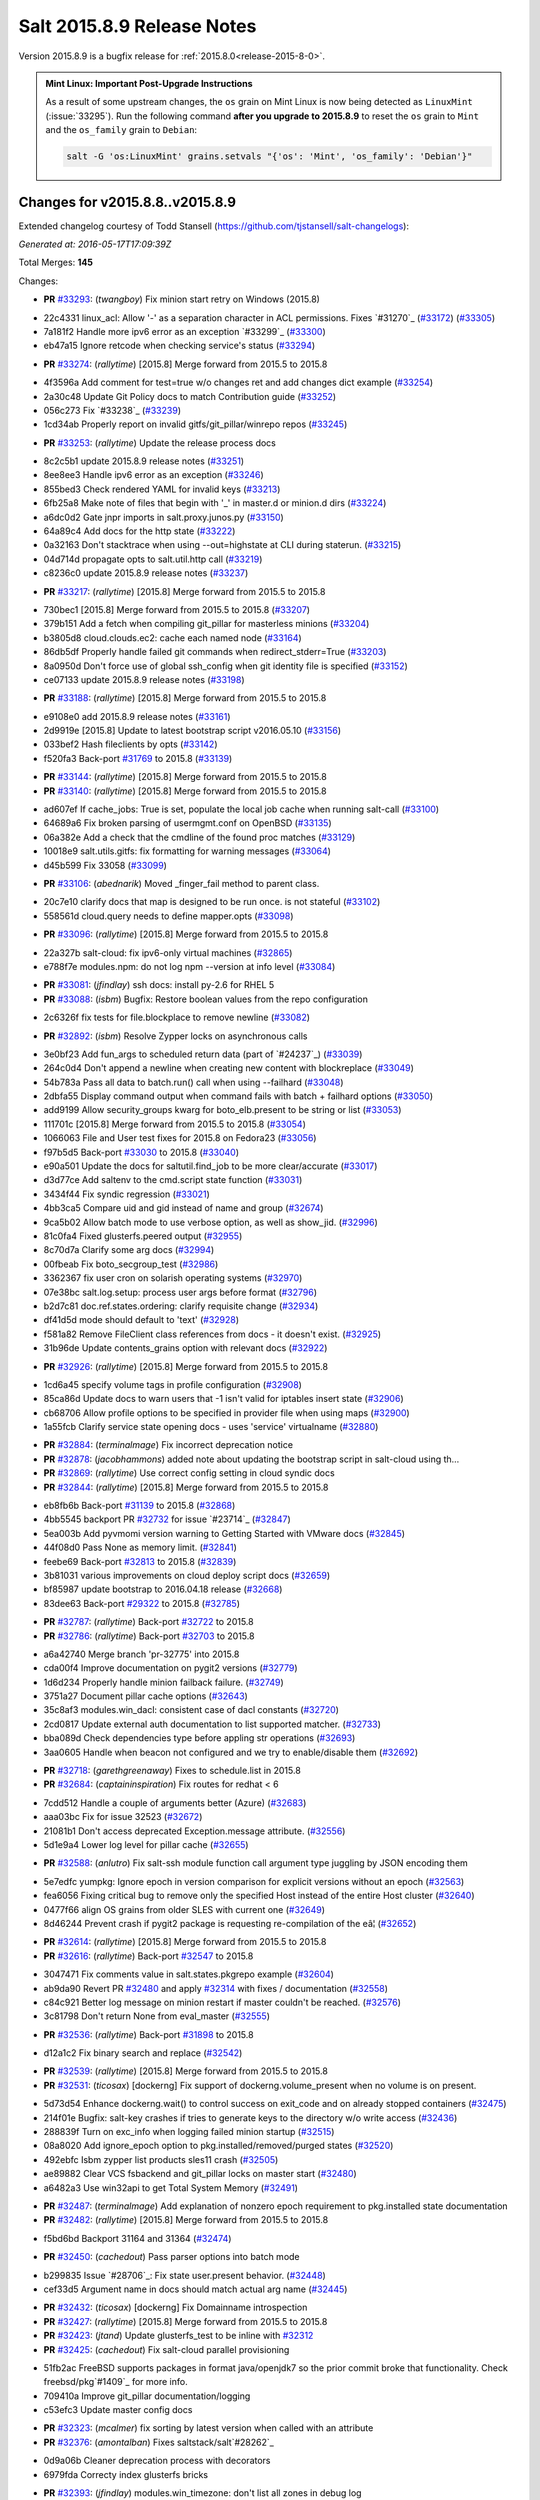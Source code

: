 ===========================
Salt 2015.8.9 Release Notes
===========================

Version 2015.8.9 is a bugfix release for :ref:`2015.8.0<release-2015-8-0>`.

.. admonition:: Mint Linux: Important Post-Upgrade Instructions

    As a result of some upstream changes, the ``os`` grain on Mint Linux is now
    being detected as ``LinuxMint`` (:issue:`33295`). Run the following command
    **after you upgrade to 2015.8.9** to reset the ``os`` grain to ``Mint`` and
    the ``os_family`` grain to ``Debian``:

    .. code-block:: bash

        salt -G 'os:LinuxMint' grains.setvals "{'os': 'Mint', 'os_family': 'Debian'}"


Changes for v2015.8.8..v2015.8.9
--------------------------------

Extended changelog courtesy of Todd Stansell (https://github.com/tjstansell/salt-changelogs):

*Generated at: 2016-05-17T17:09:39Z*

Total Merges: **145**

Changes:

- **PR** `#33293`_: (*twangboy*) Fix minion start retry on Windows (2015.8)

* 22c4331 linux_acl: Allow '-' as a separation character in ACL permissions. Fixes `#31270`_ (`#33172`_) (`#33305`_)

* 7a181f2 Handle more ipv6 error as an exception `#33299`_ (`#33300`_)

* eb47a15 Ignore retcode when checking service's status (`#33294`_)

- **PR** `#33274`_: (*rallytime*) [2015.8] Merge forward from 2015.5 to 2015.8

* 4f3596a Add comment for test=true w/o changes ret and add changes dict example (`#33254`_)

* 2a30c48 Update Git Policy docs to match Contribution guide (`#33252`_)

* 056c273 Fix `#33238`_ (`#33239`_)

* 1cd34ab Properly report on invalid gitfs/git_pillar/winrepo repos (`#33245`_)

- **PR** `#33253`_: (*rallytime*) Update the release process docs

* 8c2c5b1 update 2015.8.9 release notes (`#33251`_)

* 8ee8ee3 Handle ipv6 error as an exception (`#33246`_)

* 855bed3 Check rendered YAML for invalid keys (`#33213`_)

* 6fb25a8 Make note of files that begin with '_' in master.d or minion.d dirs (`#33224`_)

* a6dc0d2 Gate jnpr imports in salt.proxy.junos.py (`#33150`_)

* 64a89c4 Add docs for the http state (`#33222`_)

* 0a32163 Don't stacktrace when using --out=highstate at CLI during staterun. (`#33215`_)

* 04d714d propagate opts to salt.util.http call (`#33219`_)

* c8236c0 update 2015.8.9 release notes (`#33237`_)

- **PR** `#33217`_: (*rallytime*) [2015.8] Merge forward from 2015.5 to 2015.8

* 730bec1 [2015.8] Merge forward from 2015.5 to 2015.8 (`#33207`_)

* 379b151 Add a fetch when compiling git_pillar for masterless minions (`#33204`_)

* b3805d8 cloud.clouds.ec2: cache each named node (`#33164`_)

* 86db5df Properly handle failed git commands when redirect_stderr=True (`#33203`_)

* 8a0950d Don't force use of global ssh_config when git identity file is specified (`#33152`_)

* ce07133 update 2015.8.9 release notes (`#33198`_)

- **PR** `#33188`_: (*rallytime*) [2015.8] Merge forward from 2015.5 to 2015.8

* e9108e0 add 2015.8.9 release notes (`#33161`_)

* 2d9919e [2015.8] Update to latest bootstrap script v2016.05.10 (`#33156`_)

* 033bef2 Hash fileclients by opts (`#33142`_)

* f520fa3 Back-port `#31769`_ to 2015.8 (`#33139`_)

- **PR** `#33144`_: (*rallytime*) [2015.8] Merge forward from 2015.5 to 2015.8

- **PR** `#33140`_: (*rallytime*) [2015.8] Merge forward from 2015.5 to 2015.8

* ad607ef If cache_jobs: True is set, populate the local job cache when running salt-call (`#33100`_)

* 64689a6 Fix broken parsing of usermgmt.conf on OpenBSD (`#33135`_)

* 06a382e Add a check that the cmdline of the found proc matches (`#33129`_)

* 10018e9 salt.utils.gitfs: fix formatting for warning messages (`#33064`_)

* d45b599 Fix 33058 (`#33099`_)

- **PR** `#33106`_: (*abednarik*) Moved _finger_fail method to parent class.

* 20c7e10 clarify docs that map is designed to be run once. is not stateful (`#33102`_)

* 558561d cloud.query needs to define mapper.opts (`#33098`_)

- **PR** `#33096`_: (*rallytime*) [2015.8] Merge forward from 2015.5 to 2015.8

* 22a327b salt-cloud: fix ipv6-only virtual machines (`#32865`_)

* e788f7e modules.npm: do not log npm --version at info level (`#33084`_)

- **PR** `#33081`_: (*jfindlay*) ssh docs: install py-2.6 for RHEL 5

- **PR** `#33088`_: (*isbm*) Bugfix: Restore boolean values from the repo configuration

* 2c6326f fix tests for file.blockplace to remove newline (`#33082`_)

- **PR** `#32892`_: (*isbm*) Resolve Zypper locks on asynchronous calls

* 3e0bf23 Add fun_args to scheduled return data (part of `#24237`_) (`#33039`_)

* 264c0d4 Don't append a newline when creating new content with blockreplace (`#33049`_)

* 54b783a Pass all data to batch.run() call when using --failhard (`#33048`_)

* 2dbfa55 Display command output when command fails with batch + failhard options (`#33050`_)

* add9199 Allow security_groups kwarg for boto_elb.present to be string or list (`#33053`_)

* 111701c [2015.8] Merge forward from 2015.5 to 2015.8 (`#33054`_)

* 1066063 File and User test fixes for 2015.8 on Fedora23  (`#33056`_)

* f97b5d5 Back-port `#33030`_ to 2015.8 (`#33040`_)

* e90a501 Update the docs for saltutil.find_job to be more clear/accurate (`#33017`_)

* d3d77ce Add saltenv to the cmd.script state function (`#33031`_)

* 3434f44 Fix syndic regression (`#33021`_)

* 4bb3ca5 Compare uid and gid instead of name and group (`#32674`_)

* 9ca5b02 Allow batch mode to use verbose option, as well as show_jid. (`#32996`_)

* 81c0fa4 Fixed glusterfs.peered output (`#32955`_)

* 8c70d7a Clarify some arg docs (`#32994`_)

* 00fbeab Fix boto_secgroup_test (`#32986`_)

* 3362367 fix user cron on solarish operating systems (`#32970`_)

* 07e38bc salt.log.setup: process user args before format (`#32796`_)

* b2d7c81 doc.ref.states.ordering: clarify requisite change (`#32934`_)

* df41d5d mode should default to 'text' (`#32928`_)

* f581a82 Remove FileClient class references from docs - it doesn't exist. (`#32925`_)

* 31b96de Update contents_grains option with relevant docs (`#32922`_)

- **PR** `#32926`_: (*rallytime*) [2015.8] Merge forward from 2015.5 to 2015.8

* 1cd6a45 specify volume tags in profile configuration (`#32908`_)

* 85ca86d Update docs to warn users that -1 isn't valid for iptables insert state (`#32906`_)

* cb68706 Allow profile options to be specified in provider file when using maps (`#32900`_)

* 1a55fcb Clarify service state opening docs - uses 'service' virtualname (`#32880`_)

- **PR** `#32884`_: (*terminalmage*) Fix incorrect deprecation notice

- **PR** `#32878`_: (*jacobhammons*) added note about updating the bootstrap script in salt-cloud using th…

- **PR** `#32869`_: (*rallytime*) Use correct config setting in cloud syndic docs

- **PR** `#32844`_: (*rallytime*) [2015.8] Merge forward from 2015.5 to 2015.8

* eb8fb6b Back-port `#31139`_ to 2015.8 (`#32868`_)

* 4bb5545 backport PR `#32732`_ for issue `#23714`_ (`#32847`_)

* 5ea003b Add pyvmomi version warning to Getting Started with VMware docs (`#32845`_)

* 44f08d0 Pass None as memory limit. (`#32841`_)

* feebe69 Back-port `#32813`_ to 2015.8 (`#32839`_)

* 3b81031 various improvements on cloud deploy script docs (`#32659`_)

* bf85987 update bootstrap to 2016.04.18 release (`#32668`_)

* 83dee63 Back-port `#29322`_ to 2015.8 (`#32785`_)

- **PR** `#32787`_: (*rallytime*) Back-port `#32722`_ to 2015.8

- **PR** `#32786`_: (*rallytime*) Back-port `#32703`_ to 2015.8

* a6a42740 Merge branch 'pr-32775' into 2015.8

* cda00f4 Improve documentation on pygit2 versions (`#32779`_)

* 1d6d234 Properly handle minion failback failure. (`#32749`_)

* 3751a27 Document pillar cache options (`#32643`_)

* 35c8af3 modules.win_dacl: consistent case of dacl constants (`#32720`_)

* 2cd0817 Update external auth documentation to list supported matcher. (`#32733`_)

* bba089d Check dependencies type before appling str operations (`#32693`_)

* 3aa0605 Handle when beacon not configured and we try to enable/disable them (`#32692`_)

- **PR** `#32718`_: (*garethgreenaway*) Fixes to schedule.list in 2015.8

- **PR** `#32684`_: (*captaininspiration*) Fix routes for redhat < 6

* 7cdd512 Handle a couple of arguments better (Azure) (`#32683`_)

* aaa03bc Fix for issue 32523 (`#32672`_)

* 21081b1 Don't access deprecated Exception.message attribute. (`#32556`_)

* 5d1e9a4 Lower log level for pillar cache (`#32655`_)

- **PR** `#32588`_: (*anlutro*) Fix salt-ssh module function call argument type juggling by JSON encoding them

* 5e7edfc yumpkg: Ignore epoch in version comparison for explicit versions without an epoch (`#32563`_)

* fea6056 Fixing critical bug to remove only the specified Host instead of the entire Host cluster (`#32640`_)

* 0477f66 align OS grains from older SLES with current one (`#32649`_)

* 8d46244 Prevent crash if pygit2 package is requesting re-compilation of the eâ¦ (`#32652`_)

- **PR** `#32614`_: (*rallytime*) [2015.8] Merge forward from 2015.5 to 2015.8

- **PR** `#32616`_: (*rallytime*) Back-port `#32547`_ to 2015.8

* 3047471 Fix comments value in salt.states.pkgrepo example (`#32604`_)

* ab9da90 Revert PR `#32480`_ and apply `#32314`_ with fixes / documentation (`#32558`_)

* c84c921 Better log message on minion restart if master couldn't be reached. (`#32576`_)

* 3c81798 Don't return None from eval_master (`#32555`_)

- **PR** `#32536`_: (*rallytime*) Back-port `#31898`_ to 2015.8

* d12a1c2 Fix binary search and replace (`#32542`_)

- **PR** `#32539`_: (*rallytime*) [2015.8] Merge forward from 2015.5 to 2015.8

- **PR** `#32531`_: (*ticosax*) [dockerng] Fix support of dockerng.volume_present when no volume is on present.

* 5d73d54 Enhance dockerng.wait() to control success on exit_code and on already stopped containers (`#32475`_)

* 214f01e Bugfix: salt-key crashes if tries to generate keys to the directory w/o write access (`#32436`_)

* 288839f Turn on exc_info when logging failed minion startup (`#32515`_)

* 08a8020 Add ignore_epoch option to pkg.installed/removed/purged states (`#32520`_)

* 492ebfc Isbm zypper list products sles11 crash (`#32505`_)

* ae89882 Clear VCS fsbackend and git_pillar locks on master start (`#32480`_)

* a6482a3 Use win32api to get Total System Memory (`#32491`_)

- **PR** `#32487`_: (*terminalmage*) Add explanation of nonzero epoch requirement to pkg.installed state documentation

- **PR** `#32482`_: (*rallytime*) [2015.8] Merge forward from 2015.5 to 2015.8

* f5bd6bd Backport 31164 and 31364 (`#32474`_)

- **PR** `#32450`_: (*cachedout*) Pass parser options into batch mode

* b299835 Issue `#28706`_: Fix state user.present behavior. (`#32448`_)

* cef33d5 Argument name in docs should match actual arg name (`#32445`_)

- **PR** `#32432`_: (*ticosax*) [dockerng] Fix Domainname introspection

- **PR** `#32427`_: (*rallytime*) [2015.8] Merge forward from 2015.5 to 2015.8

- **PR** `#32423`_: (*jtand*) Update glusterfs_test to be inline with `#32312`_

- **PR** `#32425`_: (*cachedout*) Fix salt-cloud parallel provisioning

* 51fb2ac FreeBSD supports packages in format java/openjdk7 so the prior commit broke that functionality. Check freebsd/pkg`#1409`_ for more info.

* 709410a Improve git_pillar documentation/logging

* c53efc3 Update master config docs

- **PR** `#32323`_: (*mcalmer*) fix sorting by latest version when called with an attribute

- **PR** `#32376`_: (*amontalban*) Fixes saltstack/salt`#28262`_

* 0d9a06b Cleaner deprecation process with decorators

* 6979fda Correcty index glusterfs bricks

- **PR** `#32393`_: (*jfindlay*) modules.win_timezone: don't list all zones in debug log

- **PR** `#32372`_: (*rallytime*) Back-port `#32358`_ to 2015.8

- **PR** `#32392`_: (*multani*) Fix documentation on boto_asg and boto_elb modules and states

- **PR** `#32373`_: (*cachedout*) Resolve memory leak in authentication

- **PR** `#32126`_: (*cro*) Add a couple CLI examples for the highstate outputter.

- **PR** `#32353`_: (*mcalmer*) Prevent metadata download when listing installed products

- **PR** `#32321`_: (*abednarik*) Better message when minion fail to start

- **PR** `#32345`_: (*nmadhok*) [2015.8] Check if profile key exists in vm_ dict

- **PR** `#32343`_: (*Ferbla*) Fixed win_wua example documentation

- **PR** `#32360`_: (*rallytime*) Make sure hash_type is lowercase in master/minion config files

- **PR** `#32361`_: (*cro*) SDB is no longer experimental

- **PR** `#32336`_: (*rallytime*) Back-port `#28639`_ to 2015.8

- **PR** `#32332`_: (*rallytime*) Don't unsubscribe from open events on the CLI too early on long-running commands

- **PR** `#32333`_: (*rallytime*) [2015.8] Merge forward from 2015.5 to 2015.8

- **PR** `#32289`_: (*rallytime*) New salt-cloud instances should not use old hash_type default.

- **PR** `#32291`_: (*twangboy*) Fix bad output for chocolatey.version (fixes `#14277`_)

- **PR** `#32295`_: (*rallytime*) Test the contents of 'deploy_scripts_search_path' in salt.config.cloud_config

- **PR** `#32315`_: (*ahus1*) fixing file.managed with requests lib

- **PR** `#32316`_: (*vutny*) Update Salt Bootstrap tutorial

- **PR** `#32325`_: (*bdrung*) Re-add shebang to ssh-id-wrapper shell script

- **PR** `#32326`_: (*bdrung*) Fix typos

- **PR** `#32300`_: (*twangboy*) Add documentation to disable winrepo/winrepo_ng

- **PR** `#32288`_: (*terminalmage*) use dictupdate.merge instead of dict.update to merge CLI pillar overrides

- **PR** `#32243`_: (*isbm*) Ensure latest pkg.info_installed ensure latest

- **PR** `#32268`_: (*ticosax*) [dockerng] Improve detection for older versions of docker-py

- **PR** `#32258`_: (*jacobhammons*) Replaces incorrect reference to `master_alive_check`

- **PR** `#32254`_: (*twangboy*) Fix Display Name with spaces in win_servermanager

- **PR** `#32248`_: (*rallytime*) [2015.8] Merge forward from 2015.5 to 2015.8

- **PR** `#32230`_: (*terminalmage*) systemd.py: Support both update-rc.d and chkconfig as managers of sysv services

- **PR** `#32249`_: (*jacobhammons*) Fixes windows download paths to account for patch

- **PR** `#32221`_: (*dmurphy18*) Fix version check, fix extracting Major and Minor versions from __ver…

- **PR** `#32227`_: (*twangboy*) Remove list2cmdline usage from win_service.py

- **PR** `#32239`_: (*anlutro*) Add state file name to warning log line

- **PR** `#32215`_: (*DmitryKuzmenko*) rhel oscodename

- **PR** `#32217`_: (*jacobhammons*) 2015.8.8.2 release notes

- **PR** `#32212`_: (*rallytime*) Back-port `#32197`_ to 2015.8

- **PR** `#32211`_: (*rallytime*) Back-port `#32210`_ to 2015.8

- **PR** `#32209`_: (*rallytime*) Back-port `#32208`_ to 2015.8

- **PR** `#32204`_: (*ticosax*) [dockerng] Consider labels carried by the image when comparing user defined labels.

- **PR** `#32186`_: (*rallytime*) Add some "best practices" information to test documentation

- **PR** `#32176`_: (*rallytime*) [2015.8] Merge forward from 2015.5 to 2015.8

- **PR** `#32163`_: (*rallytime*) Update nacl.config docs to use key value instead of 'None'

- **PR** `#32166`_: (*vutny*) `salt.states.file`: correct examples with multiline YAML string

- **PR** `#32168`_: (*rallytime*) Lint 2015.8

- **PR** `#32165`_: (*terminalmage*) Make __virtual__ for rhservice.py more robust

- **PR** `#32160`_: (*cachedout*) Fix beacon tutorial docs

- **PR** `#32145`_: (*paclat*) fixes 29817

- **PR** `#32133`_: (*basepi*) Pass eauth user/groups through salt-api to destination functions

- **PR** `#32127`_: (*rallytime*) Add runners to __salt__ docs

- **PR** `#32143`_: (*DmitryKuzmenko*) Set auth retry count to 0 if multimaster mode is failover.

- **PR** `#32134`_: (*rallytime*) [2015.8] Merge forward from 2015.5 to 2015.8

- **PR** `#32091`_: (*clarkperkins*) Fixed the regression in 410da78

- **PR** `#32135`_: (*rallytime*) [2015.8] Support multiple valid option types when performing type checks

- **PR** `#31760`_: (*sakateka*) SMinion need wait future from eval_master

- **PR** `#32106`_: (*jfindlay*) update suse master service patch

- **PR** `#32130`_: (*jacobhammons*) Added known issues 32004 and 32044 to 2015.8.8 release notes

- **PR** `#32105`_: (*clarkperkins*) Fixed invalid deploy_scripts_search_path

- **PR** `#32117`_: (*tomlaredo*) Fixed validation type for file_ignore_glob

- **PR** `#32113`_: (*sakateka*) Fix log message for AsyncAuth initialization

- **PR** `#32116`_: (*ticosax*) Obtain default value of `memory_swap` from the container.

- **PR** `#32098`_: (*rallytime*) Back-port `#32083`_ to 2015.8

- **PR** `#32099`_: (*jacobhammons*) 2015.8.8 release docs

- **PR** `#32088`_: (*rallytime*) [2015.8] Merge forward from 2015.5 to 2015.8

- **PR** `#32074`_: (*Xiami2012*) Fix code for proto args in modules.iptables

- **PR** `#32053`_: (*basepi*) [2015.8] Fix rabbitmq_user.present tag handling

- **PR** `#32023`_: (*sbreidba*) Move constant declaration into member variable to avoid issues when m…

- **PR** `#32026`_: (*techhat*) Don't require the decode_out file to already exist

- **PR** `#32019`_: (*rallytime*) Back-port `#32012`_ to 2015.8

- **PR** `#32015`_: (*ticosax*) [dockerng] Fix ports exposition when protocol is passed.

- **PR** `#31999`_: (*jacobhammons*) Fixes a doc build exception caused by missing mocks for modules.win_dacl

- **PR** `#31992`_: (*notpeter*) salt-cloud: add D2 and G2 EC2 instance types

- **PR** `#31981`_: (*lloydoliver*) include rotational disks in grains under linux

- **PR** `#31970`_: (*twangboy*) Add apply_template_on_contents for windows

- **PR** `#31960`_: (*aletourneau*) fixed ec2 get_console_output

- **PR** `#31958`_: (*rallytime*) [2015.8] Merge forward from 2015.5 to 2015.8

* 3934c66 Merge branch '2015.5' into '2015.8'

- **PR** `#31935`_: (*twangboy*) Back port nullsoft build script from 2015.8

- **PR** `#31912`_: (*jfindlay*) log.mixins: remove extermporaneous .record

.. _`#26518`: https://github.com/saltstack/salt/pull/26518
.. _`#26648`: https://github.com/saltstack/salt/pull/26648
.. _`#26676`: https://github.com/saltstack/salt/pull/26676
.. _`#28639`: https://github.com/saltstack/salt/pull/28639
.. _`#29322`: https://github.com/saltstack/salt/pull/29322
.. _`#30824`: https://github.com/saltstack/salt/pull/30824
.. _`#31139`: https://github.com/saltstack/salt/pull/31139
.. _`#31162`: https://github.com/saltstack/salt/pull/31162
.. _`#31164`: https://github.com/saltstack/salt/pull/31164
.. _`#31364`: https://github.com/saltstack/salt/pull/31364
.. _`#31382`: https://github.com/saltstack/salt/pull/31382
.. _`#31598`: https://github.com/saltstack/salt/pull/31598
.. _`#31760`: https://github.com/saltstack/salt/pull/31760
.. _`#31769`: https://github.com/saltstack/salt/pull/31769
.. _`#31826`: https://github.com/saltstack/salt/pull/31826
.. _`#31898`: https://github.com/saltstack/salt/pull/31898
.. _`#31912`: https://github.com/saltstack/salt/pull/31912
.. _`#31929`: https://github.com/saltstack/salt/pull/31929
.. _`#31935`: https://github.com/saltstack/salt/pull/31935
.. _`#31957`: https://github.com/saltstack/salt/pull/31957
.. _`#31958`: https://github.com/saltstack/salt/pull/31958
.. _`#31960`: https://github.com/saltstack/salt/pull/31960
.. _`#31970`: https://github.com/saltstack/salt/pull/31970
.. _`#31972`: https://github.com/saltstack/salt/pull/31972
.. _`#31981`: https://github.com/saltstack/salt/pull/31981
.. _`#31992`: https://github.com/saltstack/salt/pull/31992
.. _`#31999`: https://github.com/saltstack/salt/pull/31999
.. _`#32002`: https://github.com/saltstack/salt/pull/32002
.. _`#32012`: https://github.com/saltstack/salt/pull/32012
.. _`#32015`: https://github.com/saltstack/salt/pull/32015
.. _`#32019`: https://github.com/saltstack/salt/pull/32019
.. _`#32023`: https://github.com/saltstack/salt/pull/32023
.. _`#32026`: https://github.com/saltstack/salt/pull/32026
.. _`#32038`: https://github.com/saltstack/salt/pull/32038
.. _`#32051`: https://github.com/saltstack/salt/pull/32051
.. _`#32053`: https://github.com/saltstack/salt/pull/32053
.. _`#32056`: https://github.com/saltstack/salt/pull/32056
.. _`#32065`: https://github.com/saltstack/salt/pull/32065
.. _`#32074`: https://github.com/saltstack/salt/pull/32074
.. _`#32083`: https://github.com/saltstack/salt/pull/32083
.. _`#32088`: https://github.com/saltstack/salt/pull/32088
.. _`#32091`: https://github.com/saltstack/salt/pull/32091
.. _`#32096`: https://github.com/saltstack/salt/pull/32096
.. _`#32098`: https://github.com/saltstack/salt/pull/32098
.. _`#32099`: https://github.com/saltstack/salt/pull/32099
.. _`#32100`: https://github.com/saltstack/salt/pull/32100
.. _`#32104`: https://github.com/saltstack/salt/pull/32104
.. _`#32105`: https://github.com/saltstack/salt/pull/32105
.. _`#32106`: https://github.com/saltstack/salt/pull/32106
.. _`#32113`: https://github.com/saltstack/salt/pull/32113
.. _`#32116`: https://github.com/saltstack/salt/pull/32116
.. _`#32117`: https://github.com/saltstack/salt/pull/32117
.. _`#32126`: https://github.com/saltstack/salt/pull/32126
.. _`#32127`: https://github.com/saltstack/salt/pull/32127
.. _`#32129`: https://github.com/saltstack/salt/pull/32129
.. _`#32130`: https://github.com/saltstack/salt/pull/32130
.. _`#32133`: https://github.com/saltstack/salt/pull/32133
.. _`#32134`: https://github.com/saltstack/salt/pull/32134
.. _`#32135`: https://github.com/saltstack/salt/pull/32135
.. _`#32141`: https://github.com/saltstack/salt/pull/32141
.. _`#32143`: https://github.com/saltstack/salt/pull/32143
.. _`#32145`: https://github.com/saltstack/salt/pull/32145
.. _`#32154`: https://github.com/saltstack/salt/pull/32154
.. _`#32160`: https://github.com/saltstack/salt/pull/32160
.. _`#32162`: https://github.com/saltstack/salt/pull/32162
.. _`#32163`: https://github.com/saltstack/salt/pull/32163
.. _`#32164`: https://github.com/saltstack/salt/pull/32164
.. _`#32165`: https://github.com/saltstack/salt/pull/32165
.. _`#32166`: https://github.com/saltstack/salt/pull/32166
.. _`#32168`: https://github.com/saltstack/salt/pull/32168
.. _`#32170`: https://github.com/saltstack/salt/pull/32170
.. _`#32176`: https://github.com/saltstack/salt/pull/32176
.. _`#32186`: https://github.com/saltstack/salt/pull/32186
.. _`#32192`: https://github.com/saltstack/salt/pull/32192
.. _`#32193`: https://github.com/saltstack/salt/pull/32193
.. _`#32196`: https://github.com/saltstack/salt/pull/32196
.. _`#32197`: https://github.com/saltstack/salt/pull/32197
.. _`#32204`: https://github.com/saltstack/salt/pull/32204
.. _`#32208`: https://github.com/saltstack/salt/pull/32208
.. _`#32209`: https://github.com/saltstack/salt/pull/32209
.. _`#32210`: https://github.com/saltstack/salt/pull/32210
.. _`#32211`: https://github.com/saltstack/salt/pull/32211
.. _`#32212`: https://github.com/saltstack/salt/pull/32212
.. _`#32215`: https://github.com/saltstack/salt/pull/32215
.. _`#32217`: https://github.com/saltstack/salt/pull/32217
.. _`#32218`: https://github.com/saltstack/salt/pull/32218
.. _`#32221`: https://github.com/saltstack/salt/pull/32221
.. _`#32223`: https://github.com/saltstack/salt/pull/32223
.. _`#32227`: https://github.com/saltstack/salt/pull/32227
.. _`#32230`: https://github.com/saltstack/salt/pull/32230
.. _`#32238`: https://github.com/saltstack/salt/pull/32238
.. _`#32239`: https://github.com/saltstack/salt/pull/32239
.. _`#32243`: https://github.com/saltstack/salt/pull/32243
.. _`#32248`: https://github.com/saltstack/salt/pull/32248
.. _`#32249`: https://github.com/saltstack/salt/pull/32249
.. _`#32254`: https://github.com/saltstack/salt/pull/32254
.. _`#32258`: https://github.com/saltstack/salt/pull/32258
.. _`#32262`: https://github.com/saltstack/salt/pull/32262
.. _`#32268`: https://github.com/saltstack/salt/pull/32268
.. _`#32284`: https://github.com/saltstack/salt/pull/32284
.. _`#32288`: https://github.com/saltstack/salt/pull/32288
.. _`#32289`: https://github.com/saltstack/salt/pull/32289
.. _`#32291`: https://github.com/saltstack/salt/pull/32291
.. _`#32293`: https://github.com/saltstack/salt/pull/32293
.. _`#32295`: https://github.com/saltstack/salt/pull/32295
.. _`#32300`: https://github.com/saltstack/salt/pull/32300
.. _`#32302`: https://github.com/saltstack/salt/pull/32302
.. _`#32312`: https://github.com/saltstack/salt/pull/32312
.. _`#32314`: https://github.com/saltstack/salt/pull/32314
.. _`#32315`: https://github.com/saltstack/salt/pull/32315
.. _`#32316`: https://github.com/saltstack/salt/pull/32316
.. _`#32321`: https://github.com/saltstack/salt/pull/32321
.. _`#32323`: https://github.com/saltstack/salt/pull/32323
.. _`#32325`: https://github.com/saltstack/salt/pull/32325
.. _`#32326`: https://github.com/saltstack/salt/pull/32326
.. _`#32332`: https://github.com/saltstack/salt/pull/32332
.. _`#32333`: https://github.com/saltstack/salt/pull/32333
.. _`#32336`: https://github.com/saltstack/salt/pull/32336
.. _`#32339`: https://github.com/saltstack/salt/pull/32339
.. _`#32343`: https://github.com/saltstack/salt/pull/32343
.. _`#32344`: https://github.com/saltstack/salt/pull/32344
.. _`#32345`: https://github.com/saltstack/salt/pull/32345
.. _`#32353`: https://github.com/saltstack/salt/pull/32353
.. _`#32358`: https://github.com/saltstack/salt/pull/32358
.. _`#32360`: https://github.com/saltstack/salt/pull/32360
.. _`#32361`: https://github.com/saltstack/salt/pull/32361
.. _`#32372`: https://github.com/saltstack/salt/pull/32372
.. _`#32373`: https://github.com/saltstack/salt/pull/32373
.. _`#32374`: https://github.com/saltstack/salt/pull/32374
.. _`#32376`: https://github.com/saltstack/salt/pull/32376
.. _`#32392`: https://github.com/saltstack/salt/pull/32392
.. _`#32393`: https://github.com/saltstack/salt/pull/32393
.. _`#32399`: https://github.com/saltstack/salt/pull/32399
.. _`#32418`: https://github.com/saltstack/salt/pull/32418
.. _`#32421`: https://github.com/saltstack/salt/pull/32421
.. _`#32423`: https://github.com/saltstack/salt/pull/32423
.. _`#32425`: https://github.com/saltstack/salt/pull/32425
.. _`#32427`: https://github.com/saltstack/salt/pull/32427
.. _`#32432`: https://github.com/saltstack/salt/pull/32432
.. _`#32436`: https://github.com/saltstack/salt/pull/32436
.. _`#32441`: https://github.com/saltstack/salt/pull/32441
.. _`#32445`: https://github.com/saltstack/salt/pull/32445
.. _`#32448`: https://github.com/saltstack/salt/pull/32448
.. _`#32450`: https://github.com/saltstack/salt/pull/32450
.. _`#32454`: https://github.com/saltstack/salt/pull/32454
.. _`#32458`: https://github.com/saltstack/salt/pull/32458
.. _`#32474`: https://github.com/saltstack/salt/pull/32474
.. _`#32475`: https://github.com/saltstack/salt/pull/32475
.. _`#32480`: https://github.com/saltstack/salt/pull/32480
.. _`#32482`: https://github.com/saltstack/salt/pull/32482
.. _`#32487`: https://github.com/saltstack/salt/pull/32487
.. _`#32491`: https://github.com/saltstack/salt/pull/32491
.. _`#32505`: https://github.com/saltstack/salt/pull/32505
.. _`#32515`: https://github.com/saltstack/salt/pull/32515
.. _`#32520`: https://github.com/saltstack/salt/pull/32520
.. _`#32528`: https://github.com/saltstack/salt/pull/32528
.. _`#32531`: https://github.com/saltstack/salt/pull/32531
.. _`#32536`: https://github.com/saltstack/salt/pull/32536
.. _`#32538`: https://github.com/saltstack/salt/pull/32538
.. _`#32539`: https://github.com/saltstack/salt/pull/32539
.. _`#32542`: https://github.com/saltstack/salt/pull/32542
.. _`#32547`: https://github.com/saltstack/salt/pull/32547
.. _`#32552`: https://github.com/saltstack/salt/pull/32552
.. _`#32555`: https://github.com/saltstack/salt/pull/32555
.. _`#32556`: https://github.com/saltstack/salt/pull/32556
.. _`#32558`: https://github.com/saltstack/salt/pull/32558
.. _`#32561`: https://github.com/saltstack/salt/pull/32561
.. _`#32563`: https://github.com/saltstack/salt/pull/32563
.. _`#32576`: https://github.com/saltstack/salt/pull/32576
.. _`#32588`: https://github.com/saltstack/salt/pull/32588
.. _`#32590`: https://github.com/saltstack/salt/pull/32590
.. _`#32604`: https://github.com/saltstack/salt/pull/32604
.. _`#32614`: https://github.com/saltstack/salt/pull/32614
.. _`#32616`: https://github.com/saltstack/salt/pull/32616
.. _`#32638`: https://github.com/saltstack/salt/pull/32638
.. _`#32639`: https://github.com/saltstack/salt/pull/32639
.. _`#32640`: https://github.com/saltstack/salt/pull/32640
.. _`#32643`: https://github.com/saltstack/salt/pull/32643
.. _`#32649`: https://github.com/saltstack/salt/pull/32649
.. _`#32652`: https://github.com/saltstack/salt/pull/32652
.. _`#32655`: https://github.com/saltstack/salt/pull/32655
.. _`#32657`: https://github.com/saltstack/salt/pull/32657
.. _`#32659`: https://github.com/saltstack/salt/pull/32659
.. _`#32667`: https://github.com/saltstack/salt/pull/32667
.. _`#32668`: https://github.com/saltstack/salt/pull/32668
.. _`#32672`: https://github.com/saltstack/salt/pull/32672
.. _`#32674`: https://github.com/saltstack/salt/pull/32674
.. _`#32675`: https://github.com/saltstack/salt/pull/32675
.. _`#32682`: https://github.com/saltstack/salt/pull/32682
.. _`#32683`: https://github.com/saltstack/salt/pull/32683
.. _`#32684`: https://github.com/saltstack/salt/pull/32684
.. _`#32686`: https://github.com/saltstack/salt/pull/32686
.. _`#32691`: https://github.com/saltstack/salt/pull/32691
.. _`#32692`: https://github.com/saltstack/salt/pull/32692
.. _`#32693`: https://github.com/saltstack/salt/pull/32693
.. _`#32703`: https://github.com/saltstack/salt/pull/32703
.. _`#32718`: https://github.com/saltstack/salt/pull/32718
.. _`#32720`: https://github.com/saltstack/salt/pull/32720
.. _`#32722`: https://github.com/saltstack/salt/pull/32722
.. _`#32732`: https://github.com/saltstack/salt/pull/32732
.. _`#32733`: https://github.com/saltstack/salt/pull/32733
.. _`#32749`: https://github.com/saltstack/salt/pull/32749
.. _`#32776`: https://github.com/saltstack/salt/pull/32776
.. _`#32779`: https://github.com/saltstack/salt/pull/32779
.. _`#32785`: https://github.com/saltstack/salt/pull/32785
.. _`#32786`: https://github.com/saltstack/salt/pull/32786
.. _`#32787`: https://github.com/saltstack/salt/pull/32787
.. _`#32796`: https://github.com/saltstack/salt/pull/32796
.. _`#32813`: https://github.com/saltstack/salt/pull/32813
.. _`#32818`: https://github.com/saltstack/salt/pull/32818
.. _`#32837`: https://github.com/saltstack/salt/pull/32837
.. _`#32839`: https://github.com/saltstack/salt/pull/32839
.. _`#32841`: https://github.com/saltstack/salt/pull/32841
.. _`#32844`: https://github.com/saltstack/salt/pull/32844
.. _`#32845`: https://github.com/saltstack/salt/pull/32845
.. _`#32847`: https://github.com/saltstack/salt/pull/32847
.. _`#32848`: https://github.com/saltstack/salt/pull/32848
.. _`#32865`: https://github.com/saltstack/salt/pull/32865
.. _`#32868`: https://github.com/saltstack/salt/pull/32868
.. _`#32869`: https://github.com/saltstack/salt/pull/32869
.. _`#32878`: https://github.com/saltstack/salt/pull/32878
.. _`#32880`: https://github.com/saltstack/salt/pull/32880
.. _`#32883`: https://github.com/saltstack/salt/pull/32883
.. _`#32884`: https://github.com/saltstack/salt/pull/32884
.. _`#32892`: https://github.com/saltstack/salt/pull/32892
.. _`#32900`: https://github.com/saltstack/salt/pull/32900
.. _`#32906`: https://github.com/saltstack/salt/pull/32906
.. _`#32908`: https://github.com/saltstack/salt/pull/32908
.. _`#32922`: https://github.com/saltstack/salt/pull/32922
.. _`#32925`: https://github.com/saltstack/salt/pull/32925
.. _`#32926`: https://github.com/saltstack/salt/pull/32926
.. _`#32928`: https://github.com/saltstack/salt/pull/32928
.. _`#32934`: https://github.com/saltstack/salt/pull/32934
.. _`#32955`: https://github.com/saltstack/salt/pull/32955
.. _`#32958`: https://github.com/saltstack/salt/pull/32958
.. _`#32970`: https://github.com/saltstack/salt/pull/32970
.. _`#32986`: https://github.com/saltstack/salt/pull/32986
.. _`#32994`: https://github.com/saltstack/salt/pull/32994
.. _`#32996`: https://github.com/saltstack/salt/pull/32996
.. _`#33002`: https://github.com/saltstack/salt/pull/33002
.. _`#33017`: https://github.com/saltstack/salt/pull/33017
.. _`#33021`: https://github.com/saltstack/salt/pull/33021
.. _`#33025`: https://github.com/saltstack/salt/pull/33025
.. _`#33030`: https://github.com/saltstack/salt/pull/33030
.. _`#33031`: https://github.com/saltstack/salt/pull/33031
.. _`#33039`: https://github.com/saltstack/salt/pull/33039
.. _`#33040`: https://github.com/saltstack/salt/pull/33040
.. _`#33044`: https://github.com/saltstack/salt/pull/33044
.. _`#33045`: https://github.com/saltstack/salt/pull/33045
.. _`#33048`: https://github.com/saltstack/salt/pull/33048
.. _`#33049`: https://github.com/saltstack/salt/pull/33049
.. _`#33050`: https://github.com/saltstack/salt/pull/33050
.. _`#33053`: https://github.com/saltstack/salt/pull/33053
.. _`#33054`: https://github.com/saltstack/salt/pull/33054
.. _`#33055`: https://github.com/saltstack/salt/pull/33055
.. _`#33056`: https://github.com/saltstack/salt/pull/33056
.. _`#33060`: https://github.com/saltstack/salt/pull/33060
.. _`#33061`: https://github.com/saltstack/salt/pull/33061
.. _`#33064`: https://github.com/saltstack/salt/pull/33064
.. _`#33067`: https://github.com/saltstack/salt/pull/33067
.. _`#33078`: https://github.com/saltstack/salt/pull/33078
.. _`#33080`: https://github.com/saltstack/salt/pull/33080
.. _`#33081`: https://github.com/saltstack/salt/pull/33081
.. _`#33082`: https://github.com/saltstack/salt/pull/33082
.. _`#33084`: https://github.com/saltstack/salt/pull/33084
.. _`#33088`: https://github.com/saltstack/salt/pull/33088
.. _`#33096`: https://github.com/saltstack/salt/pull/33096
.. _`#33098`: https://github.com/saltstack/salt/pull/33098
.. _`#33099`: https://github.com/saltstack/salt/pull/33099
.. _`#33100`: https://github.com/saltstack/salt/pull/33100
.. _`#33101`: https://github.com/saltstack/salt/pull/33101
.. _`#33102`: https://github.com/saltstack/salt/pull/33102
.. _`#33106`: https://github.com/saltstack/salt/pull/33106
.. _`#33129`: https://github.com/saltstack/salt/pull/33129
.. _`#33132`: https://github.com/saltstack/salt/pull/33132
.. _`#33135`: https://github.com/saltstack/salt/pull/33135
.. _`#33137`: https://github.com/saltstack/salt/pull/33137
.. _`#33139`: https://github.com/saltstack/salt/pull/33139
.. _`#33140`: https://github.com/saltstack/salt/pull/33140
.. _`#33141`: https://github.com/saltstack/salt/pull/33141
.. _`#33142`: https://github.com/saltstack/salt/pull/33142
.. _`#33144`: https://github.com/saltstack/salt/pull/33144
.. _`#33150`: https://github.com/saltstack/salt/pull/33150
.. _`#33152`: https://github.com/saltstack/salt/pull/33152
.. _`#33154`: https://github.com/saltstack/salt/pull/33154
.. _`#33155`: https://github.com/saltstack/salt/pull/33155
.. _`#33156`: https://github.com/saltstack/salt/pull/33156
.. _`#33160`: https://github.com/saltstack/salt/pull/33160
.. _`#33161`: https://github.com/saltstack/salt/pull/33161
.. _`#33164`: https://github.com/saltstack/salt/pull/33164
.. _`#33172`: https://github.com/saltstack/salt/pull/33172
.. _`#33178`: https://github.com/saltstack/salt/pull/33178
.. _`#33180`: https://github.com/saltstack/salt/pull/33180
.. _`#33181`: https://github.com/saltstack/salt/pull/33181
.. _`#33185`: https://github.com/saltstack/salt/pull/33185
.. _`#33188`: https://github.com/saltstack/salt/pull/33188
.. _`#33197`: https://github.com/saltstack/salt/pull/33197
.. _`#33198`: https://github.com/saltstack/salt/pull/33198
.. _`#33203`: https://github.com/saltstack/salt/pull/33203
.. _`#33204`: https://github.com/saltstack/salt/pull/33204
.. _`#33205`: https://github.com/saltstack/salt/pull/33205
.. _`#33207`: https://github.com/saltstack/salt/pull/33207
.. _`#33211`: https://github.com/saltstack/salt/pull/33211
.. _`#33213`: https://github.com/saltstack/salt/pull/33213
.. _`#33215`: https://github.com/saltstack/salt/pull/33215
.. _`#33217`: https://github.com/saltstack/salt/pull/33217
.. _`#33219`: https://github.com/saltstack/salt/pull/33219
.. _`#33222`: https://github.com/saltstack/salt/pull/33222
.. _`#33224`: https://github.com/saltstack/salt/pull/33224
.. _`#33236`: https://github.com/saltstack/salt/pull/33236
.. _`#33237`: https://github.com/saltstack/salt/pull/33237
.. _`#33239`: https://github.com/saltstack/salt/pull/33239
.. _`#33244`: https://github.com/saltstack/salt/pull/33244
.. _`#33245`: https://github.com/saltstack/salt/pull/33245
.. _`#33246`: https://github.com/saltstack/salt/pull/33246
.. _`#33251`: https://github.com/saltstack/salt/pull/33251
.. _`#33252`: https://github.com/saltstack/salt/pull/33252
.. _`#33253`: https://github.com/saltstack/salt/pull/33253
.. _`#33254`: https://github.com/saltstack/salt/pull/33254
.. _`#33274`: https://github.com/saltstack/salt/pull/33274
.. _`#33293`: https://github.com/saltstack/salt/pull/33293
.. _`#33294`: https://github.com/saltstack/salt/pull/33294
.. _`#33300`: https://github.com/saltstack/salt/pull/33300
.. _`#33305`: https://github.com/saltstack/salt/pull/33305
